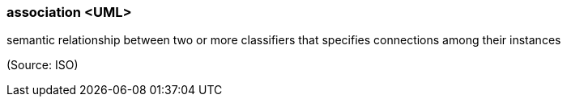 === association <UML>

semantic relationship between two or more classifiers that specifies connections among their instances

(Source: ISO)

